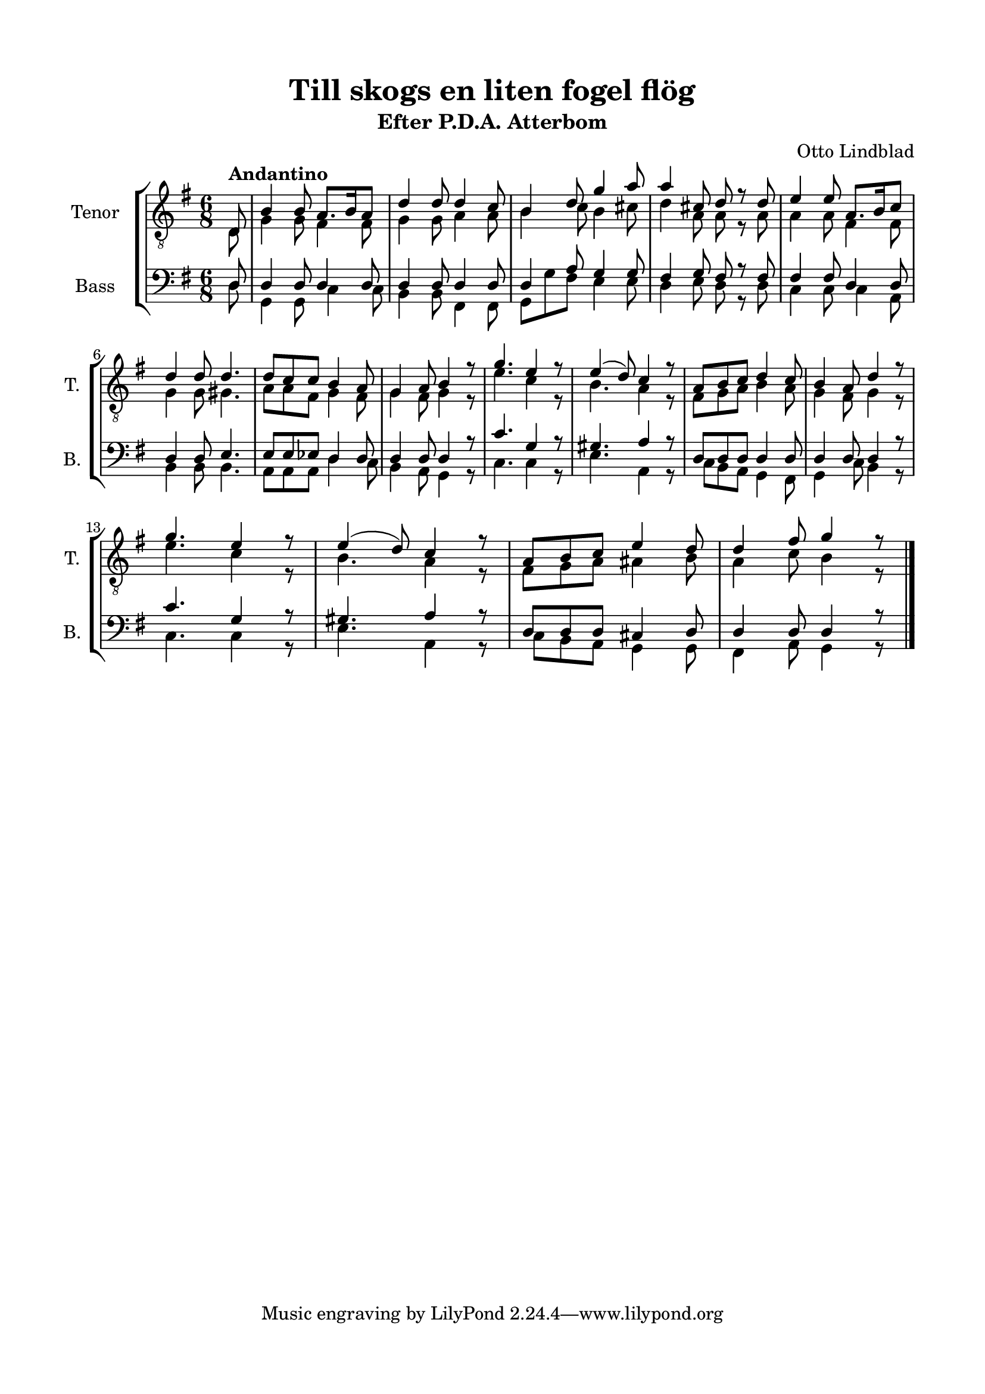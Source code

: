 \version "2.22.0"
% automatically converted by musicxml2ly from Till_skogs_en_liten_fogel_floeg2.mxl
\pointAndClickOff

\header {
    title =  "Till skogs en liten fogel flög"
    composer =  "Otto Lindblad"
    encodingsoftware =  "MuseScore 3.6.2"
    encodingdate =  "2021-03-24"
    subtitle =  "Efter P.D.A. Atterbom"
    }

#(set-global-staff-size 20.0)
\paper {
    
    paper-width = 21.0\cm
    paper-height = 29.7\cm
    top-margin = 1.5\cm
    bottom-margin = 1.5\cm
    left-margin = 1.5\cm
    right-margin = 1.5\cm
    indent = 1.6153846153846154\cm
    short-indent = 0.6461538461538461\cm
    }
\layout {
    \context { \Score
        autoBeaming = ##f
        }
    }
PartPOneVoiceOne =  \relative d {
    \clef "treble_8" \time 6/8 \key g \major \partial 8 \stemUp d8
    ^\markup{ \bold {Andantino} } | % 1
    \stemUp b'4 \stemUp b8 \stemUp a8. [ \stemUp b16 \stemUp a8 ] | % 2
    \stemUp d4 \stemUp d8 \stemUp d4 \stemUp c8 | % 3
    \stemUp b4 \stemUp d8 \stemUp g4 \stemUp a8 | % 4
    \stemUp a4 \stemUp cis,8 \stemUp d8 r8 \stemUp d8 | % 5
    \stemUp e4 \stemUp e8 \stemUp a,8. [ \stemUp b16 \stemUp c8 ] \break
    | % 6
    \stemUp d4 \stemUp d8 \stemUp d4. | % 7
    \stemUp d8 [ \stemUp c8 \stemUp c8 ] \stemUp b4 \stemUp a8 | % 8
    \stemUp g4 \stemUp a8 \stemUp b4 r8 | % 9
    \stemUp g'4. \stemUp e4 r8 | \barNumberCheck #10
    \stemUp e4 ( \stemUp d8 ) \stemUp c4 r8 | % 11
    \stemUp a8 [ \stemUp b8 \stemUp c8 ] \stemUp d4 \stemUp c8 | % 12
    \stemUp b4 \stemUp a8 \stemUp d4 r8 \break | % 13
    \stemUp g4. \stemUp e4 r8 | % 14
    \stemUp e4 ( \stemUp d8 ) \stemUp c4 r8 | % 15
    \stemUp a8 [ \stemUp b8 \stemUp c8 ] \stemUp e4 \stemUp d8 | % 16
    \stemUp d4 \stemUp fis8 \stemUp g4 r8 \bar "|."
    }

PartPOneVoiceTwo =  \relative d {
    \clef "treble_8" \time 6/8 \key g \major \partial 8 \stemDown d8 | % 1
    \stemDown g4 \stemDown g8 \stemDown fis4 \stemDown fis8 | % 2
    \stemDown g4 \stemDown g8 \stemDown a4 \stemDown a8 | % 3
    \stemDown b4 \stemDown c8 \stemDown b4 \stemDown cis8 | % 4
    \stemDown d4 \stemDown a8 \stemDown a8 r8 \stemDown a8 | % 5
    \stemDown a4 \stemDown a8 \stemDown fis4 \stemDown fis8 \break | % 6
    \stemDown g4 \stemDown g8 \stemDown gis4. | % 7
    \stemDown a8 [ \stemDown a8 \stemDown fis8 ] \stemDown g4 \stemDown
    fis8 | % 8
    \stemDown g4 \stemDown fis8 \stemDown g4 r8 | % 9
    \stemDown e'4. \stemDown c4 r8 | \barNumberCheck #10
    \stemDown b4. \stemDown a4 r8 | % 11
    \stemDown fis8 [ \stemDown g8 \stemDown a8 ] \stemDown b4 \stemDown
    a8 | % 12
    \stemDown g4 \stemDown fis8 \stemDown g4 r8 \break | % 13
    \stemDown e'4. \stemDown c4 r8 | % 14
    \stemDown b4. \stemDown a4 r8 | % 15
    \stemDown fis8 [ \stemDown g8 \stemDown a8 ] \stemDown ais4
    \stemDown b8 | % 16
    \stemDown a4 \stemDown c8 \stemDown b4 r8 \bar "|."
    }

PartPTwoVoiceOne =  \relative d {
    \clef "bass" \time 6/8 \key g \major \partial 8 \stemUp d8 | % 1
    \stemUp d4 \stemUp d8 \stemUp d4 \stemUp d8 | % 2
    \stemUp d4 \stemUp d8 \stemUp d4 \stemUp d8 | % 3
    \stemUp d4 \stemUp a'8 \stemUp g4 \stemUp g8 | % 4
    \stemUp fis4 \stemUp g8 \stemUp fis8 r8 \stemUp fis8 | % 5
    \stemUp fis4 \stemUp fis8 \stemUp d4 \stemUp d8 \break | % 6
    \stemUp d4 \stemUp d8 \stemUp e4. | % 7
    \stemUp e8 [ \stemUp e8 \stemUp es8 ] \stemUp d4 \stemUp d8 | % 8
    \stemUp d4 \stemUp d8 \stemUp d4 r8 | % 9
    \stemUp c'4. \stemUp g4 r8 | \barNumberCheck #10
    \stemUp gis4. \stemUp a4 r8 | % 11
    \stemUp d,8 [ \stemUp d8 \stemUp d8 ] \stemUp d4 \stemUp d8 | % 12
    \stemUp d4 \stemUp d8 \stemUp d4 r8 \break | % 13
    \stemUp c'4. \stemUp g4 r8 | % 14
    \stemUp gis4. \stemUp a4 r8 | % 15
    \stemUp d,8 [ \stemUp d8 \stemUp d8 ] \stemUp cis4 \stemUp d8 | % 16
    \stemUp d4 \stemUp d8 \stemUp d4 r8 \bar "|."
    }

PartPTwoVoiceTwo =  \relative d {
    \clef "bass" \time 6/8 \key g \major \partial 8 \stemDown d8 | % 1
    \stemDown g,4 \stemDown g8 \stemDown c4 \stemDown c8 | % 2
    \stemDown b4 \stemDown b8 \stemDown fis4 \stemDown fis8 | % 3
    \stemDown g8 [ \stemDown g'8 \stemDown fis8 ] \stemDown e4 \stemDown
    e8 | % 4
    \stemDown d4 \stemDown e8 \stemDown d8 r8 \stemDown d8 | % 5
    \stemDown c4 \stemDown c8 \stemDown c4 \stemDown a8 \break | % 6
    \stemDown b4 \stemDown b8 \stemDown b4. | % 7
    \stemDown a8 [ \stemDown a8 \stemDown a8 ] \stemDown d4 \stemDown c8
    | % 8
    \stemDown b4 \stemDown a8 \stemDown g4 r8 | % 9
    \stemDown c4. \stemDown c4 r8 | \barNumberCheck #10
    \stemDown e4. \stemDown a,4 r8 | % 11
    \stemDown c8 [ \stemDown b8 \stemDown a8 ] \stemDown g4 \stemDown
    fis8 | % 12
    \stemDown g4 \stemDown c8 \stemDown b4 r8 \break | % 13
    \stemDown c4. \stemDown c4 r8 | % 14
    \stemDown e4. \stemDown a,4 r8 | % 15
    \stemDown c8 [ \stemDown b8 \stemDown a8 ] \stemDown g4 \stemDown g8
    | % 16
    \stemDown fis4 \stemDown a8 \stemDown g4 r8 \bar "|."
    }


% The score definition
\score {
    <<
        
        \new StaffGroup
        <<
            \new Staff
            <<
                \set Staff.instrumentName = "Tenor"
                \set Staff.shortInstrumentName = "T."
                
                \context Staff << 
                    \mergeDifferentlyDottedOn\mergeDifferentlyHeadedOn
                    \context Voice = "PartPOneVoiceOne" {  \voiceOne \PartPOneVoiceOne }
                    \context Voice = "PartPOneVoiceTwo" {  \voiceTwo \PartPOneVoiceTwo }
                    >>
                >>
            \new Staff
            <<
                \set Staff.instrumentName = "Bass"
                \set Staff.shortInstrumentName = "B."
                
                \context Staff << 
                    \mergeDifferentlyDottedOn\mergeDifferentlyHeadedOn
                    \context Voice = "PartPTwoVoiceOne" {  \voiceOne \PartPTwoVoiceOne }
                    \context Voice = "PartPTwoVoiceTwo" {  \voiceTwo \PartPTwoVoiceTwo }
                    >>
                >>
            
            >>
        
        >>
    \layout {}
    % To create MIDI output, uncomment the following line:
    %  \midi {\tempo 4 = 94 }
    }

